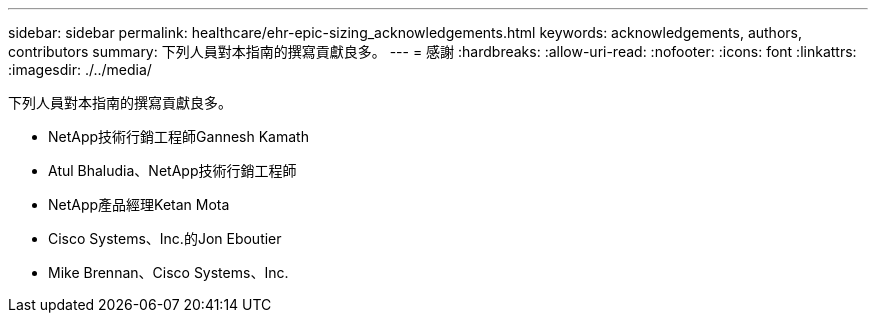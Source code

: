 ---
sidebar: sidebar 
permalink: healthcare/ehr-epic-sizing_acknowledgements.html 
keywords: acknowledgements, authors, contributors 
summary: 下列人員對本指南的撰寫貢獻良多。 
---
= 感謝
:hardbreaks:
:allow-uri-read: 
:nofooter: 
:icons: font
:linkattrs: 
:imagesdir: ./../media/


下列人員對本指南的撰寫貢獻良多。

* NetApp技術行銷工程師Gannesh Kamath
* Atul Bhaludia、NetApp技術行銷工程師
* NetApp產品經理Ketan Mota
* Cisco Systems、Inc.的Jon Eboutier
* Mike Brennan、Cisco Systems、Inc.

